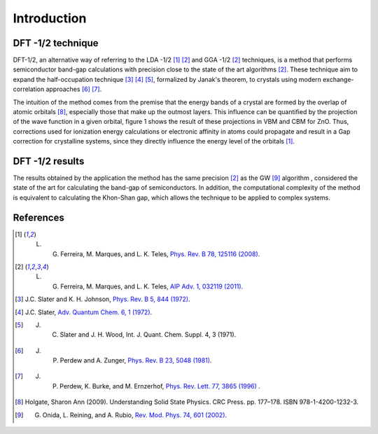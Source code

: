 =============
Introduction
=============


DFT -1/2 technique
-----------------------
DFT-1/2, an alternative way of referring to the LDA -1/2 [1]_ [2]_ and GGA -1/2 [2]_ techniques, 
is a method that performs semiconductor band-gap calculations with precision close 
to the state of the art algorithms [2]_. These technique aim to expand the half-occupation 
technique [3]_ [4]_ [5]_, formalized by Janak's theorem, to crystals using modern exchange-correlation approaches [6]_ [7]_.

The intuition of the method comes from the premise that the energy bands of a crystal are formed by the 
overlap of atomic orbitals [8]_, especially those that make up the outmost layers. This influence can 
be quantified by the projection of the wave function in a given orbital, figure 1 shows the result of these projections in VBM and CBM for ZnO. 
Thus, corrections used 
for ionization energy calculations or electronic affinity in atoms could propagate and result in a 
Gap correction for crystalline systems, since they directly influence the energy level of the orbitals [1]_.







DFT -1/2 results
----------------------

The results obtained by the application the method has the same precision [2]_ as the GW [9]_ algorithm , considered 
the state of the art for calculating the band-gap of semiconductors. In addition, the computational complexity of the method 
is equivalent to calculating the Khon-Shan gap, which allows the technique to be applied to complex systems.


References
------------------

.. [1] L. G. Ferreira, M. Marques, and L. K. Teles, `Phys. Rev. B 78, 125116 (2008) <http://dx.doi.org/10.1103/PhysRevB.78.125116>`_.

.. [2] L. G. Ferreira, M. Marques, and L. K. Teles, `AIP Adv. 1, 032119 (2011) <https://doi.org/10.1063/1.3624562>`_.

.. [3] J.C. Slater and K. H. Johnson, `Phys. Rev. B 5, 844 (1972) <http://dx.doi.org/10.1103/PhysRevB.5.844>`_.

.. [4] J.C. Slater, `Adv. Quantum Chem. 6, 1 (1972) <http://dx.doi.org/10.1016/S0065-3276(08)60541-9>`_.

.. [5] J. C. Slater and J. H. Wood, Int. J. Quant. Chem. Suppl. 4, 3 (1971).

.. [6] J. P. Perdew and A. Zunger, `Phys. Rev. B 23, 5048 (1981) <http://dx.doi.org/10.1103/PhysRevB.23.5048>`_.

.. [7] J. P. Perdew, K. Burke, and M. Ernzerhof, `Phys. Rev. Lett. 77, 3865 (1996) <http://dx.doi.org/10.1103/PhysRevLett.77.3865>`_ .

.. [8] Holgate, Sharon Ann (2009). Understanding Solid State Physics. CRC Press. pp. 177–178. ISBN 978-1-4200-1232-3.

.. [9] G. Onida, L. Reining, and A. Rubio, `Rev. Mod. Phys. 74, 601 (2002) <http://dx.doi.org/10.1103/RevModPhys.74.601>`_.
